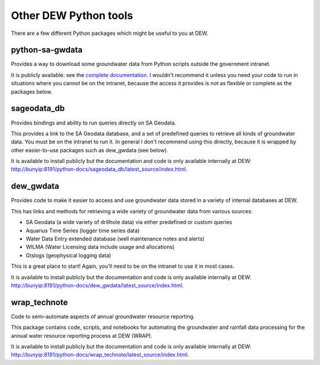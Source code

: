 Other DEW Python tools
======================
There are a few different Python packages   which might be useful to you at DEW.

python-sa-gwdata
----------------
Provides a way to download some groundwater data from Python scripts outside the government
intranet.

It is publicly available: see the `complete documentation <https://python-sa-gwdata.readthedocs.io/en/latest/>`__.
I wouldn't recommend it unless you need your code to run in situations where you cannot be on the
intranet, because the access it provides is not as flexible or complete as the packages below.

sageodata_db
------------
Provides bindings and ability to run queries directly on SA Geodata.

This provides a link to the SA Geodata database, and a set of predefined queries to retrieve all kinds of
groundwater data. You must be on the intranet to run it. In general I don't recommend using this directly,
because it is wrapped by other easier-to-use packages such as dew_gwdata (see below).

It is available to install publicly but the documentation and code is only available internally at DEW: 
`http://bunyip:8191/python-docs/sageodata_db/latest_source/index.html <http://bunyip:8191/python-docs/sageodata_db/latest_source/index.html>`__.

dew_gwdata
----------
Provides code to make it easier to access and use groundwater data stored in a variety of internal databases at DEW.

This has links and methods for retrieving a wide variety of groundwater data from various sources:

- SA Geodata (a wide variety of drillhole data) via either predefined or custom queries
- Aquarius Time Series (logger time series data)
- Water Data Entry extended database (well maintenance notes and alerts)
- WILMA (Water Licensing data include usage and allocations)
- Gtslogs (geophysical logging data)

This is a great place to start! Again, you'll need to be on the intranet to use it in most cases.

It is available to install publicly but the documentation and code is only available internally at DEW: 
`http://bunyip:8191/python-docs/dew_gwdata/latest_source/index.html <http://bunyip:8191/python-docs/dew_gwdata/latest_source/index.html>`__.

wrap_technote
-------------
Code to semi-automate aspects of annual groundwater resource reporting.

This package contains code, scripts, and notebooks for automating the groundwater and rainfall data processing
for the annual water resource reporting process at DEW (WRAP). 

It is available to install publicly but the documentation and code is only available internally at DEW: 
`http://bunyip:8191/python-docs/wrap_technote/latest_source/index.html <http://bunyip:8191/python-docs/wrap_technote/latest_source/index.html>`__.
